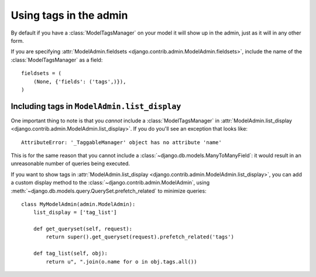 Using tags in the admin
=======================

By default if you have a :class:`ModelTagsManager` on your model it will show up
in the admin, just as it will in any other form.

If you are specifying :attr:`ModelAdmin.fieldsets
<django.contrib.admin.ModelAdmin.fieldsets>`, include the name of the
:class:`ModelTagsManager` as a field::

    fieldsets = (
        (None, {'fields': ('tags',)}),
    )

Including tags in ``ModelAdmin.list_display``
~~~~~~~~~~~~~~~~~~~~~~~~~~~~~~~~~~~~~~~~~~~~~

One important thing to note is that you *cannot* include a
:class:`ModelTagsManager` in :attr:`ModelAdmin.list_display
<django.contrib.admin.ModelAdmin.list_display>`. If you do you'll see an
exception that looks like::

    AttributeError: '_TaggableManager' object has no attribute 'name'

This is for the same reason that you cannot include a
:class:`~django.db.models.ManyToManyField`: it would result in an unreasonable
number of queries being executed.

If you want to show tags in :attr:`ModelAdmin.list_display
<django.contrib.admin.ModelAdmin.list_display>`, you can add a custom display
method to the :class:`~django.contrib.admin.ModelAdmin`, using
:meth:`~django.db.models.query.QuerySet.prefetch_related` to minimize queries::

    class MyModelAdmin(admin.ModelAdmin):
        list_display = ['tag_list']

        def get_queryset(self, request):
            return super().get_queryset(request).prefetch_related('tags')

        def tag_list(self, obj):
            return u", ".join(o.name for o in obj.tags.all())
